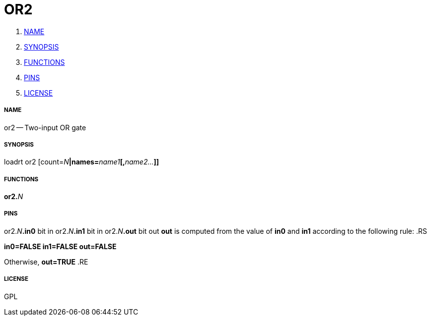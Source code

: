 OR2
===

. <<name,NAME>>
. <<synopsis,SYNOPSIS>>
. <<functions,FUNCTIONS>>
. <<pins,PINS>>
. <<license,LICENSE>>




===== [[name]]NAME

or2 -- Two-input OR gate


===== [[synopsis]]SYNOPSIS
loadrt or2 [count=__N__**|names=**__name1__**[,**__name2...__**]]
**

===== [[functions]]FUNCTIONS

**or2.**__N__



===== [[pins]]PINS

or2.__N__**.in0** bit in 
or2.__N__**.in1** bit in 
or2.__N__**.out** bit out 
**out** is computed from the value of **in0** and **in1** according
to the following rule:
.RS

**in0=FALSE in1=FALSE
****out=FALSE**

Otherwise,
**out=TRUE**
.RE


===== [[license]]LICENSE

GPL
